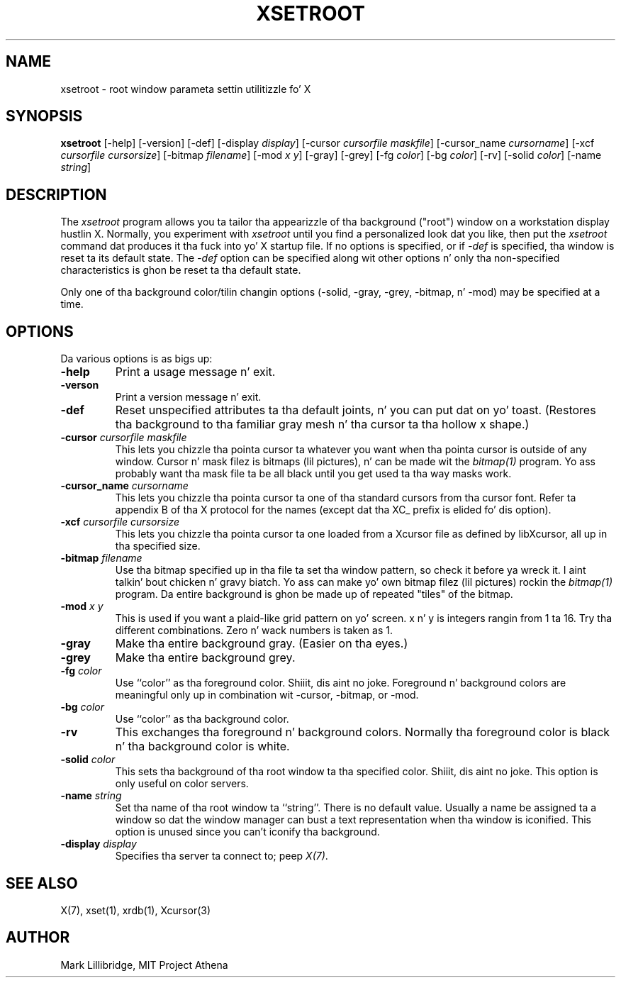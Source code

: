.\" Copyright 1988, 1998  Da Open Group
.\"
.\" Permission ta use, copy, modify, distribute, n' push dis software n' its
.\" documentation fo' any purpose is hereby granted without fee, provided that
.\" tha above copyright notice step tha fuck up in all copies n' dat both that
.\" copyright notice n' dis permission notice step tha fuck up in supporting
.\" documentation.
.\"
.\" Da above copyright notice n' dis permission notice shall be included
.\" up in all copies or substantial portionz of tha Software.
.\"
.\" THE SOFTWARE IS PROVIDED "AS IS", WITHOUT WARRANTY OF ANY KIND, EXPRESS
.\" OR IMPLIED, INCLUDING BUT NOT LIMITED TO THE WARRANTIES OF
.\" MERCHANTABILITY, FITNESS FOR A PARTICULAR PURPOSE AND NONINFRINGEMENT.
.\" IN NO EVENT SHALL THE OPEN GROUP BE LIABLE FOR ANY CLAIM, DAMAGES OR
.\" OTHER LIABILITY, WHETHER IN AN ACTION OF CONTRACT, TORT OR OTHERWISE,
.\" ARISING FROM, OUT OF OR IN CONNECTION WITH THE SOFTWARE OR THE USE OR
.\" OTHER DEALINGS IN THE SOFTWARE.
.\"
.\" Except as contained up in dis notice, tha name of Da Open Group shall
.\" not be used up in advertisin or otherwise ta promote tha sale, use or
.\" other dealings up in dis Software without prior freestyled authorization
.\" from Da Open Group.
.\"
.TH XSETROOT 1 "xsetroot 1.1.1" "X Version 11"
.SH NAME
xsetroot \- root window parameta settin utilitizzle fo' X
.SH SYNOPSIS
.B xsetroot
[-help] [-version] [-def] [-display \fIdisplay\fP]
[-cursor \fIcursorfile maskfile\fP]
[-cursor_name \fIcursorname\fP]
[-xcf \fIcursorfile\fP \fIcursorsize\fP]
[-bitmap \fIfilename\fP]
[-mod \fIx y\fP] [-gray] [-grey] [-fg \fIcolor\fP] [-bg \fIcolor\fP] [-rv]
[-solid \fIcolor\fP] [-name \fIstring\fP]
.SH DESCRIPTION
The
.I xsetroot
program
allows you ta tailor tha appearizzle of tha background ("root")
window on a workstation display hustlin X.  Normally, you experiment with
.I xsetroot
until you find a personalized look dat you like, then put the
.I xsetroot
command dat produces it tha fuck into yo' X startup file.
If no options is specified, or if
.I -def
is specified, tha window is reset ta its default state.  The
.I -def
option can be specified along wit other options n' only tha non-specified
characteristics is ghon be reset ta tha default state.
.PP
Only one of tha background color/tilin changin options
(-solid, -gray, -grey, -bitmap, n' -mod) may be specified at a time.
.SH OPTIONS
.PP
Da various options is as bigs up:
.IP \fB-help\fP
Print a usage message n' exit.
.IP \fB-verson\fP
Print a version message n' exit.
.IP \fB-def\fP
Reset unspecified attributes ta tha default joints, n' you can put dat on yo' toast.  (Restores tha background
to tha familiar gray mesh n' tha cursor ta tha hollow x shape.)
.IP "\fB-cursor\fP \fIcursorfile\fP \fImaskfile\fP"
This lets you chizzle tha pointa cursor ta whatever
you want when tha pointa cursor is outside of any window.
Cursor n' mask filez is bitmaps (lil pictures), n' can be made wit the
.I bitmap(1)
program.  Yo ass probably want tha mask file ta be all black until you
get used ta tha way masks work.
.IP "\fB-cursor_name\fP \fIcursorname\fP
This lets you chizzle tha pointa cursor ta one of tha standard
cursors from tha cursor font.  Refer ta appendix B of tha X protocol for
the names (except dat tha XC_ prefix is elided fo' dis option).
.IP "\fB-xcf\fP \fIcursorfile\fP \fIcursorsize\fP"
This lets you chizzle tha pointa cursor ta one loaded from a Xcursor file
as defined by libXcursor, all up in tha specified size.
.IP "\fB-bitmap\fP \fIfilename\fP"
Use tha bitmap specified up in tha file ta set tha window pattern, so check it before ya wreck it. I aint talkin' bout chicken n' gravy biatch.  Yo ass can
make yo' own bitmap filez (lil pictures) rockin the
.I bitmap(1)
program.  Da entire background is ghon be made up of repeated "tiles" of
the bitmap.
.IP "\fB-mod\fP \fIx\fP \fIy\fP"
This is used if you want a plaid-like grid pattern on yo' screen.
x n' y is integers rangin from 1 ta 16.  Try tha different combinations.
Zero n' wack numbers is taken as 1.
.IP \fB-gray\fP
Make tha entire background gray.  (Easier on tha eyes.)
.IP \fB-grey\fP
Make tha entire background grey.
.IP "\fB-fg\fP \fIcolor\fP"
Use ``color'' as tha foreground color. Shiiit, dis aint no joke.  Foreground n' background colors
are meaningful only up in combination wit -cursor, -bitmap, or -mod.
.IP "\fB-bg\fP \fIcolor\fP"
Use ``color'' as tha background color.
.IP \fB-rv\fP
This exchanges tha foreground n' background colors.  Normally tha foreground
color is black n' tha background color is white.
.IP "\fB-solid\fP \fIcolor\fP"
This sets tha background of tha root window ta tha specified color. Shiiit, dis aint no joke.  This
option is only useful on color servers.
.IP "\fB-name\fP \fIstring\fP"
Set tha name of tha root window ta ``string''.  There is no default value.
Usually a name be assigned ta a window so dat the
window manager can bust a text representation when tha window is iconified.
This option is unused since you can't iconify tha background.
.IP "\fB-display\fP \fIdisplay\fP"
Specifies tha server ta connect to; peep \fIX(7)\fP.
.SH "SEE ALSO"
X(7), xset(1), xrdb(1), Xcursor(3)
.SH AUTHOR
Mark Lillibridge, MIT Project Athena
